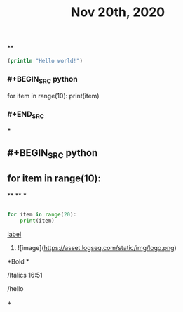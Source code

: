 #+TITLE: Nov 20th, 2020

**
#+BEGIN_SRC clojure
  (println "Hello world!")
#+END_SRC
*** #+BEGIN_SRC python
for item in range(10):    print(item)
*** #+END_SRC
***
** #+BEGIN_SRC python
** for item in range(10):
**
**
***
#+BEGIN_SRC python

for item in range(20):
    print(item)
#+END_SRC
**** [[https://www.example.com][label]]
***** ![image](https://asset.logseq.com/static/img/logo.png)
**** *Bold *
**** /Italics 16:51
**** /hello
**** +
